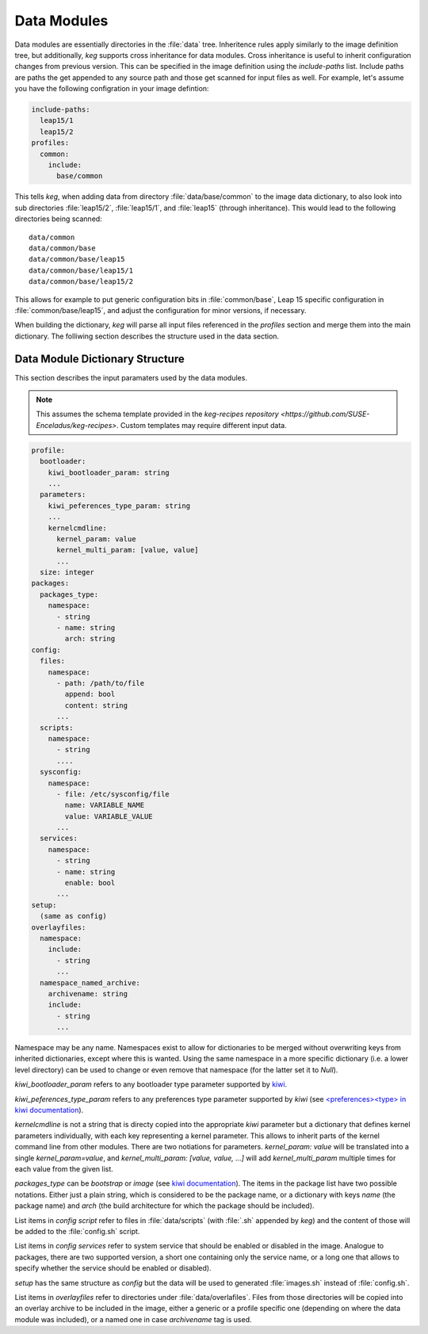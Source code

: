 .. _data_modules:

Data Modules
============

Data modules are essentially directories in the :file:`data` tree. Inheritence
rules apply similarly to the image definition tree, but additionally, `keg`
supports cross inheritance for data modules. Cross inheritance is useful to
inherit configuration changes from previous version. This can be specified in
the image definition using the `include-paths` list. Include paths are paths
the get appended to any source path and those get scanned for input files as
well. For example, let's assume you have the following configration in your
image defintion:

.. code:: yaml

  include-paths:
    leap15/1
    leap15/2
  profiles:
    common:
      include:
        base/common


This tells `keg`, when adding data from directory :file:`data/base/common` to
the image data dictionary, to also look into sub directories :file:`leap15/2`,
:file:`leap15/1`, and :file:`leap15` (through inheritance). This would lead to
the following directories being scanned::

  data/common
  data/common/base
  data/common/base/leap15
  data/common/base/leap15/1
  data/common/base/leap15/2

This allows for example to put generic configuration bits in
:file:`common/base`, Leap 15 specific configuration in
:file:`common/base/leap15`, and adjust the configuration for minor versions, if
necessary.

When building the dictionary, `keg` will parse all input files referenced
in the `profiles` section and merge them into the main dictionary. The
folliwing section describes the structure used in the data section.


Data Module Dictionary Structure
--------------------------------

This section describes the input paramaters used by the data modules.

.. note::

   This assumes the schema template provided in the `keg-recipes repository
   <https://github.com/SUSE-Enceladus/keg-recipes>`. Custom templates may
   require different input data.

.. code:: yaml

  profile:
    bootloader:
      kiwi_bootloader_param: string
      ...
    parameters:
      kiwi_peferences_type_param: string
      ...
      kernelcmdline:
        kernel_param: value
        kernel_multi_param: [value, value]
        ...
    size: integer
  packages:
    packages_type:
      namespace:
        - string
        - name: string
          arch: string
  config:
    files:
      namespace:
        - path: /path/to/file
          append: bool
          content: string
        ...
    scripts:
      namespace:
        - string
        ....
    sysconfig:
      namespace:
        - file: /etc/sysconfig/file
          name: VARIABLE_NAME
          value: VARIABLE_VALUE
        ...
    services:
      namespace:
        - string
        - name: string
          enable: bool
        ...
  setup:
    (same as config)
  overlayfiles:
    namespace:
      include:
        - string
        ...
    namespace_named_archive:
      archivename: string
      include:
        - string
        ...

Namespace may be any name. Namespaces exist to allow for dictionaries to be
merged without overwriting keys from inherited dictionaries, except where this
is wanted. Using the same namespace in a more specific dictionary (i.e. a lower
level directory) can be used to change or even remove that namespace (for the
latter set it to `Null`).

`kiwi_bootloader_param` refers to any bootloader type parameter supported by
`kiwi <https://documentation.suse.com/kiwi/9/html/kiwi/building-types.html#disk-bootloader>`__.

`kiwi_peferences_type_param` refers to any preferences type parameter supported
by `kiwi` (see `\<preferences\>\<type\> in kiwi documentation
<https://documentation.suse.com/kiwi/9/html/kiwi/image-description.html#sec-preferences>`__).

`kernelcmdline` is not a string that is directy copied into the appropriate
`kiwi` parameter but a dictionary that defines kernel parameters individually,
with each key representing a kernel parameter. This allows to inherit parts of
the kernel command line from other modules. There are two notiations for
parameters.  `kernel_param: value` will be translated into a single
`kernel_param=value`, and `kernel_multi_param: [value, value, ...]` will add
`kernel_multi_param` multiple times for each value from the given list.

`packages_type` can be `bootstrap` or `image` (see `kiwi documentation
<https://documentation.suse.com/kiwi/9/html/kiwi/image-description.html#sec-packages>`__).
The items in the package list have two possible notations. Either just a plain
string, which is considered to be the package name, or a dictionary with keys
`name` (the package name) and `arch` (the build architecture for which the
package should be included).

List items in `config` `script` refer to files in :file:`data/scripts` (with
:file:`.sh` appended by `keg`) and the content of those will be added to the
:file:`config.sh` script.

List items in `config` `services` refer to system service that should be
enabled or disabled in the image. Analogue to packages, there are two supported
version, a short one containing only the service name, or a long one that
allows to specify whether the service should be enabled or disabled).

`setup` has the same structure as `config` but the data will be used to
generated :file:`images.sh` instead of :file:`config.sh`.

List items in `overlayfiles` refer to directories under
:file:`data/overlafiles`. Files from those directories will be copied into
an overlay archive to be included in the image, either a generic or a profile
specific one (depending on where the data module was included), or a named one
in case `archivename` tag is used.

